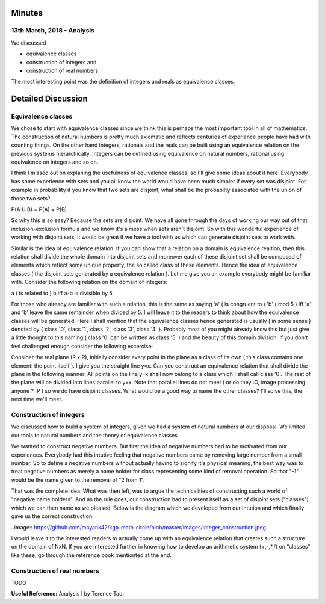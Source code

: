 Minutes
=======

13th March, 2018 - Analysis
---------------------------
We discussed

* equivalence classes
* construction of integers and
* construction of real numbers

The most interesting point was the definition of integers and reals as equivalence classes.

Detailed Discussion
===================
Equivalence classes
-------------------

We chose to start with equivalence classes since we think this is perhaps the most important tool in all of mathematics. The construction of natural numbers is pretty much axiomatic and reflects centuries of experience people have had with counting things. On the other hand integers, rationals and the reals can be built using an equivalence relation on the previous systems hierarchically. Integers can be defined using equivalence on natural numbers, rational using equivalence on integers and so on.

I think I missed out on explaning the usefulness of equivalence classes, so I'll give some ideas about it here. Everybody has some experience with sets and you all know the world would have been much simpler if every set was disjoint. For example in probability if you know that two sets are disjoint, what shall be the probabilty associated with the union of those two sets?

P(A U B) = P(A) + P(B)

So why this is so easy? Because the sets are disjoint. We have all gone through the days of working our way out of that inclusion-exclusion formula and we know it's a mess when sets aren't disjoint. So with this wonderful experience of working with disjoint sets, it would be great if we have a tool with us which can generate disjoint sets to work with. 

Similar is the idea of equivalence relation. If you can show that a relation on a domain is equivalence realtion, then this relation shall divide the whole domain into disjoint sets and moreover each of these disjoint set shall be composed of elements which reflect some unique property, the so called class of these elements. Hence the idea of equivalence classes ( the disjoint sets generated by a equivalence relation ). Let me give you an example everybody might be familiar with. Consider the following relation on the domain of integers:

a ( is related to ) b iff a-b is divisible by 5

For those who already are familiar with such a relation, this is the same as saying 'a' ( is congruent to ) 'b' ( mod 5 ) iff 'a' and 'b' leave the same remainder when divided by 5. I will leave it to the readers to think about how the equivalence classes will be generated. Here I shall mention that the equivalence classes hence generated is usually ( in some sense ) denoted by { class '0', class '1', class '2', class '3', class '4' }. Probably most of you might already know this but just give a little thought to this naming ( class '0' can be writtten as class '5' ) and the beauty of this domain division. If you don't feel challenged enough consider the following excercise: 

Consider the real plane (R x R), initially consider every point in the plane as a class of its own ( this class contains one element: the point itself ). I give you the straight line y=x. Can you construct an equivalence relation that shall divide the plane in the following manner: All points on the line y=x shall now belong to a class which I shall call class '0'. The rest of the plane will be divided into lines parallel to y=x. Note that parallel lines do not meet ( or do they :O, image processing anyone ? :P ) so we do have disjoint classes. What would be a good way to name the other classes? I'll solve this, the next time we'll meet.

Construction of integers
------------------------

We discussed how to build a system of integers, given we had a system of natural numbers at our disposal. We limited our tools to natural numbers and the theory of equivalence classes. 

We wanted to construct negative numbers. But first the idea of negative numbers had to be motivated from our experiences. Everybody had this intutive feeling that negative numbers came by removing large number from a small number. So to define a negative numbers without actually having to signify it's physical meaning, the best way was to treat negative numbers as merely a name holder for class representing some kind of removal operation. So that "-1" would be the name given to the removal of "2 from 1".

That was the complete idea. What was then left, was to argue the technicalities of constructing such a world of "negative name holders". And as the rule goes, our construction had to present itself as a set of disjoint sets ("classes") which we can then name as we pleased. Below is the diagram which we developed from our intution and which finally gave us the correct construction.

..image:: https://github.com/mayank42/kgp-math-circle/blob/master/images/integer_construction.jpeg

I would leave it to the interested readers to actually come up with an equivalence relation that creates such a structure on the domain of NxN. If you are interested further in knowing how to develop an arithmetic system (+,-,*,/) on "classes" like these, go through the reference book mentionted at the end.

Construction of real numbers
----------------------------

TODO

**Useful Reference:** Analysis I by Terence Tao.
